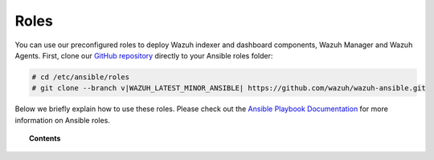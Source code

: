 .. Copyright (C) 2015–2022 Wazuh, Inc.

Roles
=====

You can use our preconfigured roles to deploy Wazuh indexer and dashboard components, Wazuh Manager and Wazuh Agents. First, clone our `GitHub repository <https://github.com/wazuh/wazuh-ansible>`_ directly to your Ansible roles folder:

.. code-block:: console

   # cd /etc/ansible/roles
   # git clone --branch v|WAZUH_LATEST_MINOR_ANSIBLE| https://github.com/wazuh/wazuh-ansible.git

Below we briefly explain how to use these roles. Please check out the `Ansible Playbook Documentation <http://docs.ansible.com/ansible/playbooks.html>`_ for more information on Ansible roles.

.. topic:: Contents

   .. toctree::
      :maxdepth: 2

      wazuh-indexer
      wazuh-dashboard
      wazuh-filebeat
      wazuh-manager
      wazuh-agent
